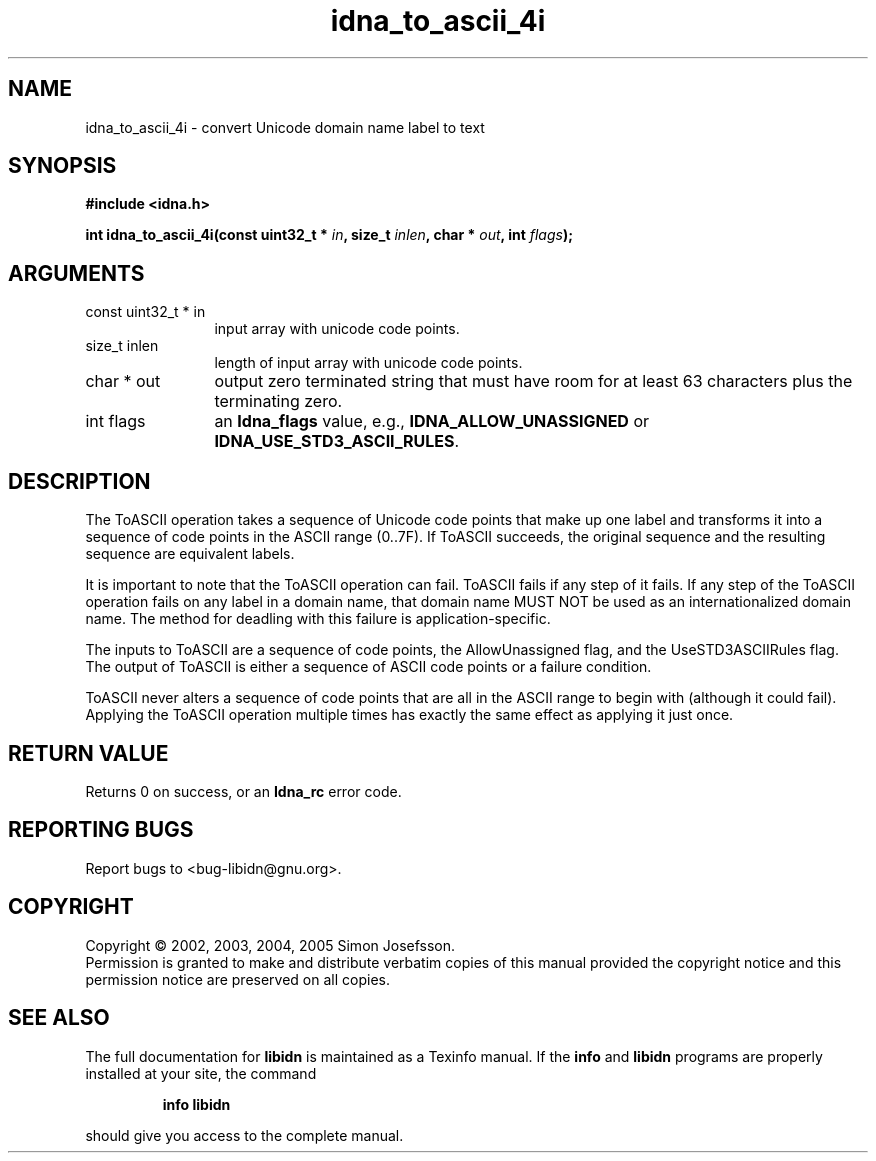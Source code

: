 .\" DO NOT MODIFY THIS FILE!  It was generated by gdoc.
.TH "idna_to_ascii_4i" 3 "0.6.0" "libidn" "libidn"
.SH NAME
idna_to_ascii_4i \- convert Unicode domain name label to text
.SH SYNOPSIS
.B #include <idna.h>
.sp
.BI "int idna_to_ascii_4i(const uint32_t * " in ", size_t " inlen ", char * " out ", int " flags ");"
.SH ARGUMENTS
.IP "const uint32_t * in" 12
input array with unicode code points.
.IP "size_t inlen" 12
length of input array with unicode code points.
.IP "char * out" 12
output zero terminated string that must have room for at
least 63 characters plus the terminating zero.
.IP "int flags" 12
an \fBIdna_flags\fP value, e.g., \fBIDNA_ALLOW_UNASSIGNED\fP or
\fBIDNA_USE_STD3_ASCII_RULES\fP.
.SH "DESCRIPTION"
The ToASCII operation takes a sequence of Unicode code points that make
up one label and transforms it into a sequence of code points in the
ASCII range (0..7F). If ToASCII succeeds, the original sequence and the
resulting sequence are equivalent labels.

It is important to note that the ToASCII operation can fail. ToASCII
fails if any step of it fails. If any step of the ToASCII operation
fails on any label in a domain name, that domain name MUST NOT be used
as an internationalized domain name. The method for deadling with this
failure is application-specific.

The inputs to ToASCII are a sequence of code points, the AllowUnassigned
flag, and the UseSTD3ASCIIRules flag. The output of ToASCII is either a
sequence of ASCII code points or a failure condition.

ToASCII never alters a sequence of code points that are all in the ASCII
range to begin with (although it could fail). Applying the ToASCII
operation multiple times has exactly the same effect as applying it just
once.
.SH "RETURN VALUE"
Returns 0 on success, or an \fBIdna_rc\fP error code.
.SH "REPORTING BUGS"
Report bugs to <bug-libidn@gnu.org>.
.SH COPYRIGHT
Copyright \(co 2002, 2003, 2004, 2005 Simon Josefsson.
.br
Permission is granted to make and distribute verbatim copies of this
manual provided the copyright notice and this permission notice are
preserved on all copies.
.SH "SEE ALSO"
The full documentation for
.B libidn
is maintained as a Texinfo manual.  If the
.B info
and
.B libidn
programs are properly installed at your site, the command
.IP
.B info libidn
.PP
should give you access to the complete manual.
